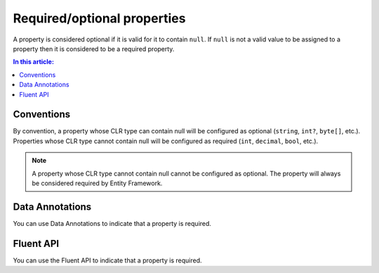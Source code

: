 Required/optional properties
============================

A property is considered optional if it is valid for it to contain ``null``. If ``null`` is not a valid value to be assigned to a property then it is considered to be a required property.

.. contents:: In this article:
    :depth: 3

Conventions
-----------

By convention, a property whose CLR type can contain null will be configured as optional (``string``, ``int?``, ``byte[]``, etc.). Properties whose CLR type cannot contain null will be configured as required (``int``, ``decimal``, ``bool``, etc.).

.. note::
    A property whose CLR type cannot contain null cannot be configured as optional. The property will always be considered required by Entity Framework.

Data Annotations
----------------

You can use Data Annotations to indicate that a property is required.

.. includesamplefile:: Modeling/DataAnnotations/Samples/Required.cs
        :language: c#
        :lines: 11-16
        :emphasize-lines: 4
        :linenos:

Fluent API
----------

You can use the Fluent API to indicate that a property is required.

.. includesamplefile:: Modeling/FluentAPI/Samples/Required.cs
        :language: c#
        :lines: 5-21
        :emphasize-lines: 7-9
        :linenos:
